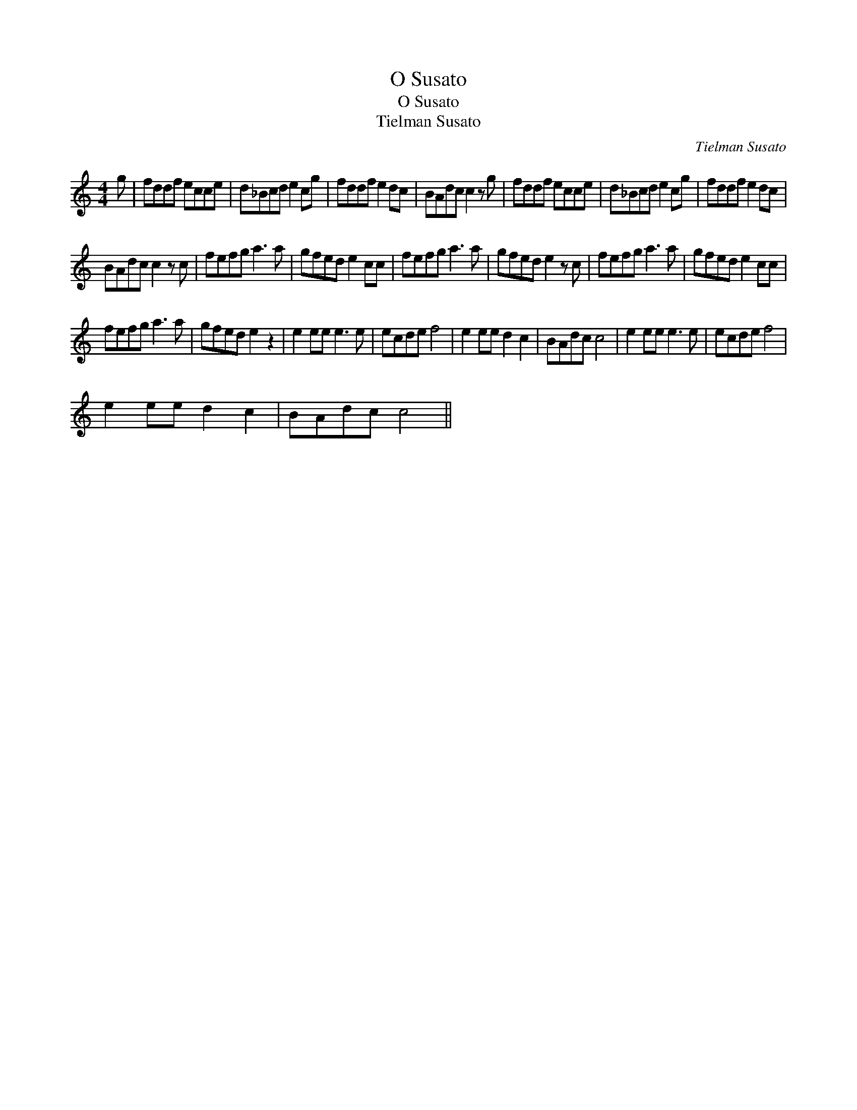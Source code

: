 X:1
T:O Susato
T:O Susato
T:Tielman Susato
C:Tielman Susato
L:1/8
M:4/4
K:C
V:1 treble 
V:1
 g | fddf ecce | d_Bcd e2 cg | fddf e2 dc | BAdc c2 z g | fddf ecce | d_Bcd e2 cg | fddf e2 dc | %8
 BAdc c2 z c | fefg a3 a | gfed e2 cc | fefg a3 a | gfed e2 z c | fefg a3 a | gfed e2 cc | %15
 fefg a3 a | gfed e2 z2 | e2 ee e3 e | ecde f4 | e2 ee d2 c2 | BAdc c4 | e2 ee e3 e | ecde f4 | %23
 e2 ee d2 c2 | BAdc c4 || %25

